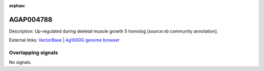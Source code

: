 :orphan:

AGAP004788
=============





Description: Up-regulated during skeletal muscle growth 5 homolog [source:vb community annotation].

External links:
`VectorBase <https://www.vectorbase.org/Anopheles_gambiae/Gene/Summary?g=AGAP004788>`_ |
`Ag1000G genome browser <https://www.malariagen.net/apps/ag1000g/phase1-AR3/index.html?genome_region=2L:3573654-3574167#genomebrowser>`_

Overlapping signals
-------------------



No signals.


